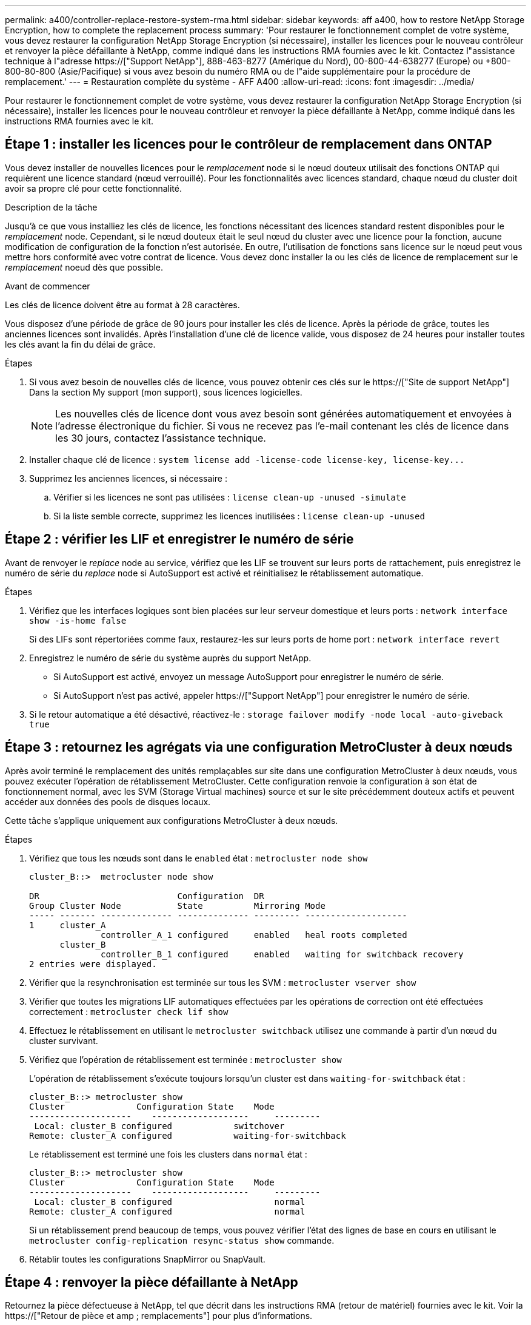---
permalink: a400/controller-replace-restore-system-rma.html 
sidebar: sidebar 
keywords: aff a400, how to restore NetApp Storage Encryption, how to complete the replacement process 
summary: 'Pour restaurer le fonctionnement complet de votre système, vous devez restaurer la configuration NetApp Storage Encryption (si nécessaire), installer les licences pour le nouveau contrôleur et renvoyer la pièce défaillante à NetApp, comme indiqué dans les instructions RMA fournies avec le kit. Contactez l"assistance technique à l"adresse https://["Support NetApp"], 888-463-8277 (Amérique du Nord), 00-800-44-638277 (Europe) ou +800-800-80-800 (Asie/Pacifique) si vous avez besoin du numéro RMA ou de l"aide supplémentaire pour la procédure de remplacement.' 
---
= Restauration complète du système - AFF A400
:allow-uri-read: 
:icons: font
:imagesdir: ../media/


[role="lead"]
Pour restaurer le fonctionnement complet de votre système, vous devez restaurer la configuration NetApp Storage Encryption (si nécessaire), installer les licences pour le nouveau contrôleur et renvoyer la pièce défaillante à NetApp, comme indiqué dans les instructions RMA fournies avec le kit.



== Étape 1 : installer les licences pour le contrôleur de remplacement dans ONTAP

Vous devez installer de nouvelles licences pour le _remplacement_ node si le nœud douteux utilisait des fonctions ONTAP qui requièrent une licence standard (nœud verrouillé). Pour les fonctionnalités avec licences standard, chaque nœud du cluster doit avoir sa propre clé pour cette fonctionnalité.

.Description de la tâche
Jusqu'à ce que vous installiez les clés de licence, les fonctions nécessitant des licences standard restent disponibles pour le _remplacement_ node. Cependant, si le nœud douteux était le seul nœud du cluster avec une licence pour la fonction, aucune modification de configuration de la fonction n'est autorisée. En outre, l'utilisation de fonctions sans licence sur le nœud peut vous mettre hors conformité avec votre contrat de licence. Vous devez donc installer la ou les clés de licence de remplacement sur le _remplacement_ noeud dès que possible.

.Avant de commencer
Les clés de licence doivent être au format à 28 caractères.

Vous disposez d'une période de grâce de 90 jours pour installer les clés de licence. Après la période de grâce, toutes les anciennes licences sont invalidés. Après l'installation d'une clé de licence valide, vous disposez de 24 heures pour installer toutes les clés avant la fin du délai de grâce.

.Étapes
. Si vous avez besoin de nouvelles clés de licence, vous pouvez obtenir ces clés sur le https://["Site de support NetApp"] Dans la section My support (mon support), sous licences logicielles.
+

NOTE: Les nouvelles clés de licence dont vous avez besoin sont générées automatiquement et envoyées à l'adresse électronique du fichier. Si vous ne recevez pas l'e-mail contenant les clés de licence dans les 30 jours, contactez l'assistance technique.

. Installer chaque clé de licence : `+system license add -license-code license-key, license-key...+`
. Supprimez les anciennes licences, si nécessaire :
+
.. Vérifier si les licences ne sont pas utilisées : `license clean-up -unused -simulate`
.. Si la liste semble correcte, supprimez les licences inutilisées : `license clean-up -unused`






== Étape 2 : vérifier les LIF et enregistrer le numéro de série

Avant de renvoyer le _replace_ node au service, vérifiez que les LIF se trouvent sur leurs ports de rattachement, puis enregistrez le numéro de série du _replace_ node si AutoSupport est activé et réinitialisez le rétablissement automatique.

.Étapes
. Vérifiez que les interfaces logiques sont bien placées sur leur serveur domestique et leurs ports : `network interface show -is-home false`
+
Si des LIFs sont répertoriées comme faux, restaurez-les sur leurs ports de home port : `network interface revert`

. Enregistrez le numéro de série du système auprès du support NetApp.
+
** Si AutoSupport est activé, envoyez un message AutoSupport pour enregistrer le numéro de série.
** Si AutoSupport n'est pas activé, appeler https://["Support NetApp"] pour enregistrer le numéro de série.


. Si le retour automatique a été désactivé, réactivez-le : `storage failover modify -node local -auto-giveback true`




== Étape 3 : retournez les agrégats via une configuration MetroCluster à deux nœuds

Après avoir terminé le remplacement des unités remplaçables sur site dans une configuration MetroCluster à deux nœuds, vous pouvez exécuter l'opération de rétablissement MetroCluster. Cette configuration renvoie la configuration à son état de fonctionnement normal, avec les SVM (Storage Virtual machines) source et sur le site précédemment douteux actifs et peuvent accéder aux données des pools de disques locaux.

Cette tâche s'applique uniquement aux configurations MetroCluster à deux nœuds.

.Étapes
. Vérifiez que tous les nœuds sont dans le `enabled` état : `metrocluster node show`
+
[listing]
----
cluster_B::>  metrocluster node show

DR                           Configuration  DR
Group Cluster Node           State          Mirroring Mode
----- ------- -------------- -------------- --------- --------------------
1     cluster_A
              controller_A_1 configured     enabled   heal roots completed
      cluster_B
              controller_B_1 configured     enabled   waiting for switchback recovery
2 entries were displayed.
----
. Vérifier que la resynchronisation est terminée sur tous les SVM : `metrocluster vserver show`
. Vérifier que toutes les migrations LIF automatiques effectuées par les opérations de correction ont été effectuées correctement : `metrocluster check lif show`
. Effectuez le rétablissement en utilisant le `metrocluster switchback` utilisez une commande à partir d'un nœud du cluster survivant.
. Vérifiez que l'opération de rétablissement est terminée : `metrocluster show`
+
L'opération de rétablissement s'exécute toujours lorsqu'un cluster est dans `waiting-for-switchback` état :

+
[listing]
----
cluster_B::> metrocluster show
Cluster              Configuration State    Mode
--------------------	------------------- 	---------
 Local: cluster_B configured       	switchover
Remote: cluster_A configured       	waiting-for-switchback
----
+
Le rétablissement est terminé une fois les clusters dans `normal` état :

+
[listing]
----
cluster_B::> metrocluster show
Cluster              Configuration State    Mode
--------------------	------------------- 	---------
 Local: cluster_B configured      		normal
Remote: cluster_A configured      		normal
----
+
Si un rétablissement prend beaucoup de temps, vous pouvez vérifier l'état des lignes de base en cours en utilisant le `metrocluster config-replication resync-status show` commande.

. Rétablir toutes les configurations SnapMirror ou SnapVault.




== Étape 4 : renvoyer la pièce défaillante à NetApp

Retournez la pièce défectueuse à NetApp, tel que décrit dans les instructions RMA (retour de matériel) fournies avec le kit. Voir la https://["Retour de pièce et amp ; remplacements"] pour plus d'informations.
